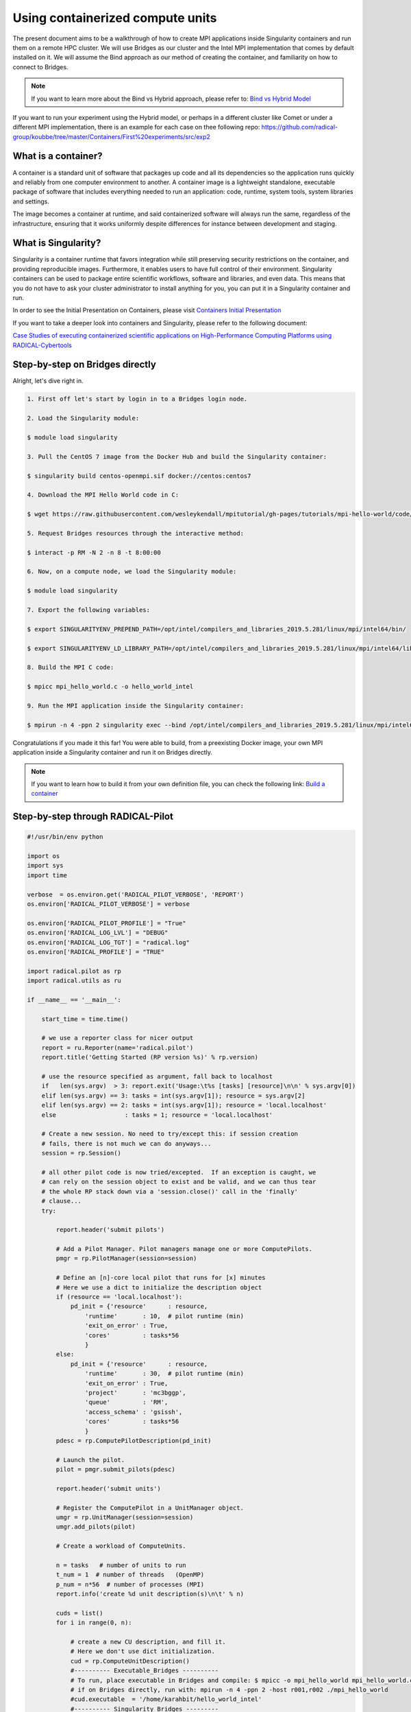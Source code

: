 
.. _chapter_user_guide_11:

**********************************
Using containerized compute units
**********************************

The present document aims to be a walkthrough of how to create MPI applications 
inside Singularity containers and run them on a remote HPC cluster. We will use 
Bridges as our cluster and the Intel MPI implementation that comes by default 
installed on it. We will assume the Bind approach as our method of creating the 
container, and familiarity on how to connect to Bridges.

.. note:: If you want to learn more about the Bind vs Hybrid approach, please refer to:
          `Bind vs Hybrid Model <https://sylabs.io/guides/3.5/user-guide/mpi.html>`_

If you want to run your experiment using the Hybrid model, or perhaps in a 
different cluster like Comet or under a different MPI implementation, there is 
an example for each case on thee following repo: 
`<https://github.com/radical-group/koubbe/tree/master/Containers/First%20experiments/src/exp2>`_

What is a container?
-------------------

A container is a standard unit of software that packages up code and all 
its dependencies so the application runs quickly and reliably from one 
computer environment to another. A container image is a lightweight standalone, 
executable package of software that includes everything needed to run an 
application: code, runtime, system tools, system libraries and settings.

The image becomes a container at runtime, and said containerized software will 
always run the same, regardless of the infrastructure, ensuring that it works 
uniformly despite differences for instance between development and staging.

What is Singularity?
-------------------

Singularity is a container runtime that favors integration while still 
preserving security restrictions on the container, and providing reproducible 
images. Furthermore, it enables users to have full control of their environment. 
Singularity containers can be used to package entire scientific workflows, 
software and libraries, and even data. This means that you do not have to ask 
your cluster administrator to install anything for you, you can put it in a 
Singularity container and run.

In order to see the Initial Presentation on Containers, please visit 
`Containers Initial Presentation <https://github.com/radical-group/koubbe/blob/master/Containers/First%20experiments/docs/Containers%20Initial%20Presentation.pdf>`_

If you want to take a deeper look into containers and Singularity, please refer to 
the following document:

`Case Studies of executing containerized scientific applications on High-Performance 
Computing Platforms using RADICAL-Cybertools <https://github.com/radical-group/koubbe/blob/master/Misc/Technical%20Report/GeorgeKoubbe_Report.pdf>`_

Step-by-step on Bridges directly
-------------------

Alright, let's dive right in.

.. code-block::

    1. First off let's start by login in to a Bridges login node.

    2. Load the Singularity module:

    $ module load singularity

    3. Pull the CentOS 7 image from the Docker Hub and build the Singularity container:

    $ singularity build centos-openmpi.sif docker://centos:centos7

    4. Download the MPI Hello World code in C:

    $ wget https://raw.githubusercontent.com/wesleykendall/mpitutorial/gh-pages/tutorials/mpi-hello-world/code/mpi_hello_world.c

    5. Request Bridges resources through the interactive method:

    $ interact -p RM -N 2 -n 8 -t 8:00:00

    6. Now, on a compute node, we load the Singularity module:

    $ module load singularity

    7. Export the following variables:

    $ export SINGULARITYENV_PREPEND_PATH=/opt/intel/compilers_and_libraries_2019.5.281/linux/mpi/intel64/bin/

    $ export SINGULARITYENV_LD_LIBRARY_PATH=/opt/intel/compilers_and_libraries_2019.5.281/linux/mpi/intel64/lib:/opt/intel/compilers_and_libraries_2019.5.281/linux/mpi/intel64/libfabric/lib

    8. Build the MPI C code:

    $ mpicc mpi_hello_world.c -o hello_world_intel

    9. Run the MPI application inside the Singularity container:

    $ mpirun -n 4 -ppn 2 singularity exec --bind /opt/intel/compilers_and_libraries_2019.5.281/linux/mpi/intel64 $HOME/centos-openmpi.sif $HOME/hello_world_intel

Congratulations if you made it this far! You were able to build, from a 
preexisting Docker image, your own MPI application inside a Singularity 
container and run it on Bridges directly. 

.. note:: If you want to learn how to build it from your own definition 
          file, you can check the following link: `Build a container <https://sylabs.io/guides/3.5/user-guide/build_a_container.html>`_

Step-by-step through RADICAL-Pilot
-------------------

.. code-block:: python

    #!/usr/bin/env python

    import os
    import sys
    import time

    verbose  = os.environ.get('RADICAL_PILOT_VERBOSE', 'REPORT')
    os.environ['RADICAL_PILOT_VERBOSE'] = verbose

    os.environ['RADICAL_PILOT_PROFILE'] = "True"
    os.environ['RADICAL_LOG_LVL'] = "DEBUG"
    os.environ['RADICAL_LOG_TGT'] = "radical.log"
    os.environ['RADICAL_PROFILE'] = "TRUE"

    import radical.pilot as rp
    import radical.utils as ru

    if __name__ == '__main__':

        start_time = time.time()

        # we use a reporter class for nicer output
        report = ru.Reporter(name='radical.pilot')
        report.title('Getting Started (RP version %s)' % rp.version)

        # use the resource specified as argument, fall back to localhost
        if   len(sys.argv)  > 3: report.exit('Usage:\t%s [tasks] [resource]\n\n' % sys.argv[0])
        elif len(sys.argv) == 3: tasks = int(sys.argv[1]); resource = sys.argv[2]
        elif len(sys.argv) == 2: tasks = int(sys.argv[1]); resource = 'local.localhost'
        else                   : tasks = 1; resource = 'local.localhost'

        # Create a new session. No need to try/except this: if session creation
        # fails, there is not much we can do anyways...
        session = rp.Session()

        # all other pilot code is now tried/excepted.  If an exception is caught, we
        # can rely on the session object to exist and be valid, and we can thus tear
        # the whole RP stack down via a 'session.close()' call in the 'finally'
        # clause...
        try:

            report.header('submit pilots')

            # Add a Pilot Manager. Pilot managers manage one or more ComputePilots.
            pmgr = rp.PilotManager(session=session)

            # Define an [n]-core local pilot that runs for [x] minutes
            # Here we use a dict to initialize the description object
            if (resource == 'local.localhost'):
                pd_init = {'resource'      : resource,
                    'runtime'       : 10,  # pilot runtime (min)
                    'exit_on_error' : True,
                    'cores'         : tasks*56
                    }
            else:
                pd_init = {'resource'      : resource,
                    'runtime'       : 30,  # pilot runtime (min)
                    'exit_on_error' : True,
                    'project'       : 'mc3bggp',
                    'queue'         : 'RM',
                    'access_schema' : 'gsissh',
                    'cores'         : tasks*56
                    }
            pdesc = rp.ComputePilotDescription(pd_init)

            # Launch the pilot.
            pilot = pmgr.submit_pilots(pdesc)

            report.header('submit units')

            # Register the ComputePilot in a UnitManager object.
            umgr = rp.UnitManager(session=session)
            umgr.add_pilots(pilot)

            # Create a workload of ComputeUnits.

            n = tasks   # number of units to run
            t_num = 1  # number of threads   (OpenMP)
            p_num = n*56  # number of processes (MPI)
            report.info('create %d unit description(s)\n\t' % n)

            cuds = list()
            for i in range(0, n):

                # create a new CU description, and fill it.
                # Here we don't use dict initialization.
                cud = rp.ComputeUnitDescription()
                #---------- Executable_Bridges ----------
                # To run, place executable in Bridges and compile: $ mpicc -o mpi_hello_world mpi_hello_world.c
                # if on Bridges directly, run with: mpirun -n 4 -ppn 2 -host r001,r002 ./mpi_hello_world 
                #cud.executable  = '/home/karahbit/hello_world_intel'
                #---------- Singularity_Bridges ---------
                cud.pre_exec    = []
                cud.pre_exec   += ['export SINGULARITYENV_PREPEND_PATH=/opt/intel/compilers_and_libraries_2019.5.281/linux/mpi/intel64/bin']
                cud.pre_exec   += ['export SINGULARITYENV_LD_LIBRARY_PATH=/opt/intel/compilers_and_libraries_2019.5.281/linux/mpi/intel64/lib:/opt/intel/compilers_and_libraries_2019.5.281/linux/mpi/intel64/libfabric/lib']
                cud.executable   = 'singularity'
                cud.arguments    = []
                cud.arguments   += ['exec']
                cud.arguments   += ['--bind', '/opt/intel/compilers_and_libraries_2019.5.281/linux/mpi/intel64']
                cud.arguments   += ['/home/karahbit/centos-openmpi.sif']
                cud.arguments   += ['/home/karahbit/hello_world_intel']
                cud.cpu_processes       = p_num
                cud.cpu_process_type    = rp.MPI
                cud.cpu_threads         = t_num
                cuds.append(cud)
                report.progress()
            report.ok('>>ok\n')

            # Submit the previously created ComputeUnit descriptions to the
            # PilotManager. This will trigger the selected scheduler to start
            # assigning ComputeUnits to the ComputePilots.
            umgr.submit_units(cuds)

            # Wait for all compute units to reach a final state (DONE, CANCELED or FAILED).
            report.header('gather results')
            umgr.wait_units()


        except Exception as e:
            # Something unexpected happened in the pilot code above
            report.error('caught Exception: %s\n' % e)
            ru.print_exception_trace()
            raise

        except (KeyboardInterrupt, SystemExit):
            # the callback called sys.exit(), and we can here catch the
            # corresponding KeyboardInterrupt exception for shutdown.  We also catch
            # SystemExit (which gets raised if the main threads exits for some other
            # reason).
            ru.print_exception_trace()
            report.warn('exit requested\n')

        finally:
            # always clean up the session, no matter if we caught an exception or
            # not.  This will kill all remaining pilots.
            report.header('finalize')
            session.close(download=True)

        report.header()

        print("--- %s seconds ---" % (time.time() - start_time))
        
And you can run it by typing the following command, where "x" is the
number of MPI processes you would like to spawn:

``python mpi_rp.py x xsede.bridges``

Below are the results of the above experiment, showing the overhead 
obtained when running, through RP, a containerized MPI Hello World 
application (blue bars), against the non-containerized version (orange
bars). We can appreciate an overhead of 0.5%, 9%, 11% and 21% for 2, 4, 8 
and 16 nodes respectively. 

.. image:: 11_containerized_compute_units_1.png

It's worth noting that the same experiment running on Comet gives
us less noticeable overheads. A container overhead of around 2% was 
achieved in all cases. Although execution times are considerably higher 
than on Bridges, the overheads are much lower and consistent.

.. image:: 11_containerized_compute_units_2.png
